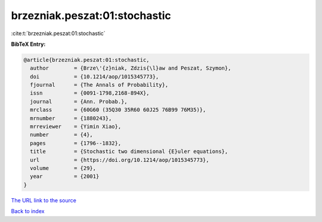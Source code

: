 brzezniak.peszat:01:stochastic
==============================

:cite:t:`brzezniak.peszat:01:stochastic`

**BibTeX Entry:**

.. code-block:: bibtex

   @article{brzezniak.peszat:01:stochastic,
     author        = {Brze\'{z}niak, Zdzis{\l}aw and Peszat, Szymon},
     doi           = {10.1214/aop/1015345773},
     fjournal      = {The Annals of Probability},
     issn          = {0091-1798,2168-894X},
     journal       = {Ann. Probab.},
     mrclass       = {60G60 (35Q30 35R60 60J25 76B99 76M35)},
     mrnumber      = {1880243},
     mrreviewer    = {Yimin Xiao},
     number        = {4},
     pages         = {1796--1832},
     title         = {Stochastic two dimensional {E}uler equations},
     url           = {https://doi.org/10.1214/aop/1015345773},
     volume        = {29},
     year          = {2001}
   }

`The URL link to the source <https://doi.org/10.1214/aop/1015345773>`__


`Back to index <../By-Cite-Keys.html>`__
